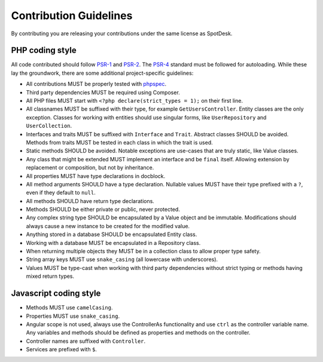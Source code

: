 =======================
Contribution Guidelines
=======================

By contributing you are releasing your contributions under the same license as
SpotDesk.

----------------
PHP coding style
----------------

All code contributed should follow `PSR-1 <http://www.php-fig.org/psr/psr-1/>`_
and `PSR-2 <http://www.php-fig.org/psr/psr-2/>`_. The `PSR-4 <http://www.php-fig.org/psr/psr-4/>`_
standard must be followed for autoloading. While these lay the groundwork,
there are some additional project-specific guidelines:

* All contributions MUST be properly tested with `phpspec <http://www.phpspec.net/en/stable/>`_.
* Third party dependencies MUST be required using Composer.
* All PHP files MUST start with ``<?php declare(strict_types = 1);`` on their
  first line.
* All classnames MUST be suffixed with their type, for example
  ``GetUsersController``. Entity classes are the only exception. Classes for
  working with entities should use singular forms, like ``UserRepository`` and
  ``UserCollection``.
* Interfaces and traits MUST be suffixed with ``Interface`` and ``Trait``.
  Abstract classes SHOULD be avoided. Methods from traits MUST be tested in
  each class in which the trait is used.
* Static methods SHOULD be avoided. Notable exceptions are use-cases that are
  truly static, like Value classes.
* Any class that might be extended MUST implement an interface and be
  ``final`` itself. Allowing extension by replacement or composition, but not
  by inheritance.
* All properties MUST have type declarations in docblock.
* All method arguments SHOULD have a type declaration. Nullable values MUST
  have their type prefixed with a ``?``, even if they default to ``null``.
* All methods SHOULD have return type declarations.
* Methods SHOULD be either private or public, never protected.
* Any complex string type SHOULD be encapsulated by a Value object and be
  immutable. Modifications should always cause a new instance to be created for
  the modified value.
* Anything stored in a database SHOULD be encapsulated Entity class.
* Working with a database MUST be encapsulated in a Repository class.
* When returning multiple objects they MUST be in a collection class to allow
  proper type safety.
* String array keys MUST use ``snake_casing`` (all lowercase with underscores).
* Values MUST be type-cast when working with third party dependencies without
  strict typing or methods having mixed return types.

-----------------------
Javascript coding style
-----------------------

* Methods MUST use ``camelCasing``.
* Properties MUST use ``snake_casing``.
* Angular scope is not used, always use the ControllerAs functionality and use
  ``ctrl`` as the controller variable name. Any variables and methods should be
  defined as properties and methods on the controller.
* Controller names are suffixed with ``Controller``.
* Services are prefixed with ``$``.
